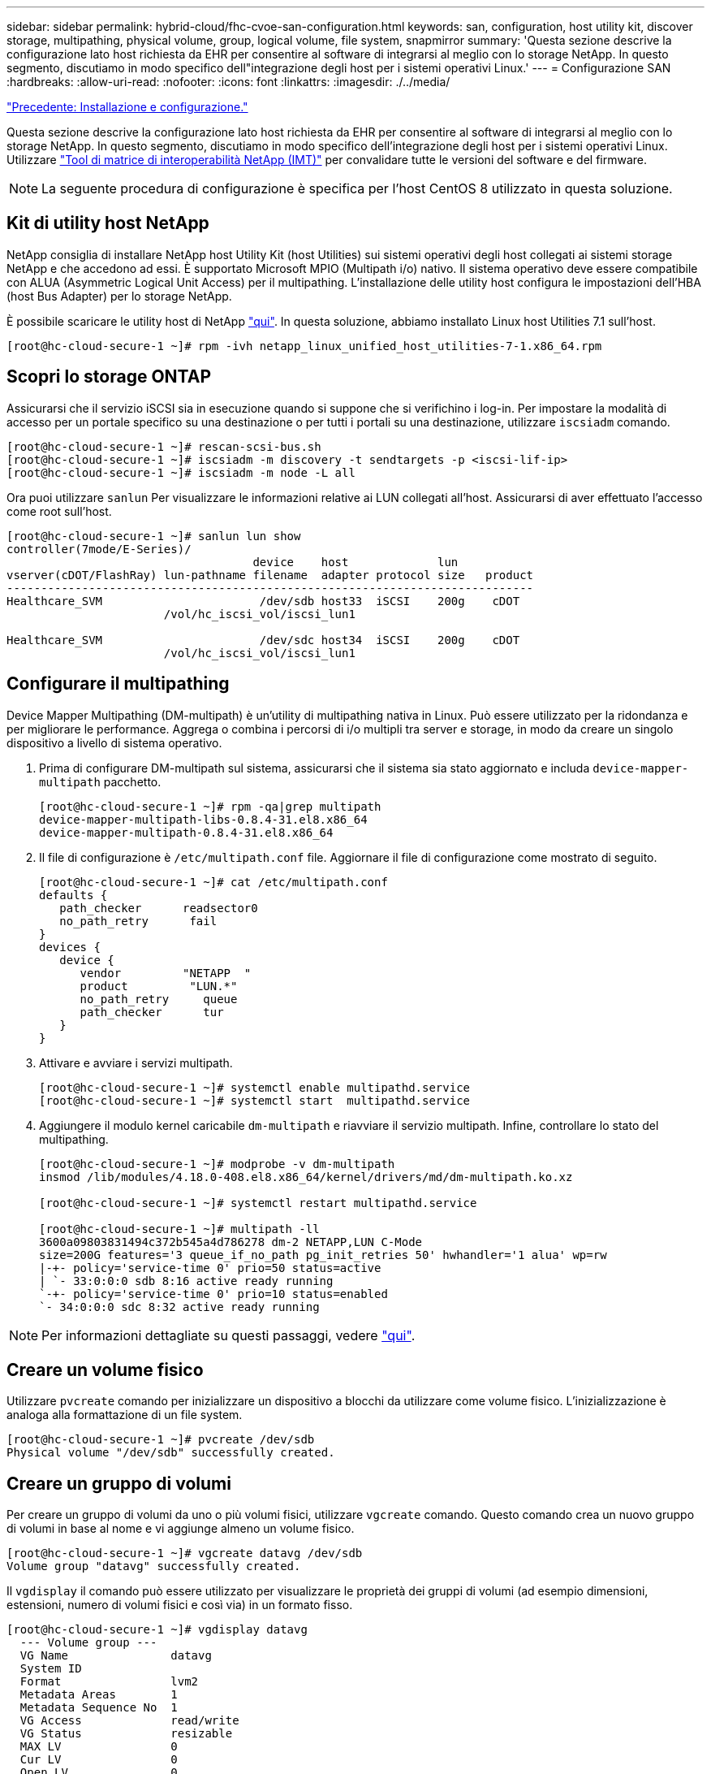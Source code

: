 ---
sidebar: sidebar 
permalink: hybrid-cloud/fhc-cvoe-san-configuration.html 
keywords: san, configuration, host utility kit, discover storage, multipathing, physical volume, group, logical volume, file system, snapmirror 
summary: 'Questa sezione descrive la configurazione lato host richiesta da EHR per consentire al software di integrarsi al meglio con lo storage NetApp. In questo segmento, discutiamo in modo specifico dell"integrazione degli host per i sistemi operativi Linux.' 
---
= Configurazione SAN
:hardbreaks:
:allow-uri-read: 
:nofooter: 
:icons: font
:linkattrs: 
:imagesdir: ./../media/


link:fhc-cvoe-installation-and-configuration.html["Precedente: Installazione e configurazione."]

[role="lead"]
Questa sezione descrive la configurazione lato host richiesta da EHR per consentire al software di integrarsi al meglio con lo storage NetApp. In questo segmento, discutiamo in modo specifico dell'integrazione degli host per i sistemi operativi Linux. Utilizzare https://imt.netapp.com/matrix/["Tool di matrice di interoperabilità NetApp (IMT)"^] per convalidare tutte le versioni del software e del firmware.


NOTE: La seguente procedura di configurazione è specifica per l'host CentOS 8 utilizzato in questa soluzione.



== Kit di utility host NetApp

NetApp consiglia di installare NetApp host Utility Kit (host Utilities) sui sistemi operativi degli host collegati ai sistemi storage NetApp e che accedono ad essi. È supportato Microsoft MPIO (Multipath i/o) nativo. Il sistema operativo deve essere compatibile con ALUA (Asymmetric Logical Unit Access) per il multipathing. L'installazione delle utility host configura le impostazioni dell'HBA (host Bus Adapter) per lo storage NetApp.

È possibile scaricare le utility host di NetApp https://mysupport.netapp.com/site/products/all/details/hostutilities/downloads-tab["qui"^]. In questa soluzione, abbiamo installato Linux host Utilities 7.1 sull'host.

....
[root@hc-cloud-secure-1 ~]# rpm -ivh netapp_linux_unified_host_utilities-7-1.x86_64.rpm
....


== Scopri lo storage ONTAP

Assicurarsi che il servizio iSCSI sia in esecuzione quando si suppone che si verifichino i log-in. Per impostare la modalità di accesso per un portale specifico su una destinazione o per tutti i portali su una destinazione, utilizzare `iscsiadm` comando.

....
[root@hc-cloud-secure-1 ~]# rescan-scsi-bus.sh
[root@hc-cloud-secure-1 ~]# iscsiadm -m discovery -t sendtargets -p <iscsi-lif-ip>
[root@hc-cloud-secure-1 ~]# iscsiadm -m node -L all
....
Ora puoi utilizzare `sanlun` Per visualizzare le informazioni relative ai LUN collegati all'host. Assicurarsi di aver effettuato l'accesso come root sull'host.

....
[root@hc-cloud-secure-1 ~]# sanlun lun show
controller(7mode/E-Series)/
                                    device    host             lun
vserver(cDOT/FlashRay) lun-pathname filename  adapter protocol size   product
-----------------------------------------------------------------------------
Healthcare_SVM                       /dev/sdb host33  iSCSI    200g    cDOT
                       /vol/hc_iscsi_vol/iscsi_lun1

Healthcare_SVM                       /dev/sdc host34  iSCSI    200g    cDOT
                       /vol/hc_iscsi_vol/iscsi_lun1
....


== Configurare il multipathing

Device Mapper Multipathing (DM-multipath) è un'utility di multipathing nativa in Linux. Può essere utilizzato per la ridondanza e per migliorare le performance. Aggrega o combina i percorsi di i/o multipli tra server e storage, in modo da creare un singolo dispositivo a livello di sistema operativo.

. Prima di configurare DM-multipath sul sistema, assicurarsi che il sistema sia stato aggiornato e includa `device-mapper-multipath` pacchetto.
+
....
[root@hc-cloud-secure-1 ~]# rpm -qa|grep multipath
device-mapper-multipath-libs-0.8.4-31.el8.x86_64
device-mapper-multipath-0.8.4-31.el8.x86_64
....
. Il file di configurazione è `/etc/multipath.conf` file. Aggiornare il file di configurazione come mostrato di seguito.
+
....
[root@hc-cloud-secure-1 ~]# cat /etc/multipath.conf
defaults {
   path_checker      readsector0
   no_path_retry      fail
}
devices {
   device {
      vendor         "NETAPP  "
      product         "LUN.*"
      no_path_retry     queue
      path_checker      tur
   }
}
....
. Attivare e avviare i servizi multipath.
+
....
[root@hc-cloud-secure-1 ~]# systemctl enable multipathd.service
[root@hc-cloud-secure-1 ~]# systemctl start  multipathd.service
....
. Aggiungere il modulo kernel caricabile `dm-multipath` e riavviare il servizio multipath. Infine, controllare lo stato del multipathing.
+
....
[root@hc-cloud-secure-1 ~]# modprobe -v dm-multipath
insmod /lib/modules/4.18.0-408.el8.x86_64/kernel/drivers/md/dm-multipath.ko.xz

[root@hc-cloud-secure-1 ~]# systemctl restart multipathd.service

[root@hc-cloud-secure-1 ~]# multipath -ll
3600a09803831494c372b545a4d786278 dm-2 NETAPP,LUN C-Mode
size=200G features='3 queue_if_no_path pg_init_retries 50' hwhandler='1 alua' wp=rw
|-+- policy='service-time 0' prio=50 status=active
| `- 33:0:0:0 sdb 8:16 active ready running
`-+- policy='service-time 0' prio=10 status=enabled
`- 34:0:0:0 sdc 8:32 active ready running
....



NOTE: Per informazioni dettagliate su questi passaggi, vedere https://docs.netapp.com/us-en/ontap-sanhost/hu_centos_80.html["qui"^].



== Creare un volume fisico

Utilizzare `pvcreate` comando per inizializzare un dispositivo a blocchi da utilizzare come volume fisico. L'inizializzazione è analoga alla formattazione di un file system.

....
[root@hc-cloud-secure-1 ~]# pvcreate /dev/sdb
Physical volume "/dev/sdb" successfully created.
....


== Creare un gruppo di volumi

Per creare un gruppo di volumi da uno o più volumi fisici, utilizzare `vgcreate` comando. Questo comando crea un nuovo gruppo di volumi in base al nome e vi aggiunge almeno un volume fisico.

....
[root@hc-cloud-secure-1 ~]# vgcreate datavg /dev/sdb
Volume group "datavg" successfully created.
....
Il `vgdisplay` il comando può essere utilizzato per visualizzare le proprietà dei gruppi di volumi (ad esempio dimensioni, estensioni, numero di volumi fisici e così via) in un formato fisso.

....
[root@hc-cloud-secure-1 ~]# vgdisplay datavg
  --- Volume group ---
  VG Name               datavg
  System ID
  Format                lvm2
  Metadata Areas        1
  Metadata Sequence No  1
  VG Access             read/write
  VG Status             resizable
  MAX LV                0
  Cur LV                0
  Open LV               0
  Max PV                0
  Cur PV                1
  Act PV                1
  VG Size               <200.00 GiB
  PE Size               4.00 MiB
  Total PE              51199
  Alloc PE / Size       0 / 0
  Free  PE / Size       51199 / <200.00 GiB
  VG UUID               C7jmI0-J0SS-Cq91-t6b4-A9xw-nTfi-RXcy28
....


== Creare un volume logico

Quando si crea un volume logico, il volume logico viene ricavato da un gruppo di volumi utilizzando le estensioni libere sui volumi fisici che compongono il gruppo di volumi.

....
[root@hc-cloud-secure-1 ~]# lvcreate - l 100%FREE -n datalv datavg
Logical volume "datalv" created.
....
Questo comando crea un volume logico chiamato `datalv` che utilizza tutto lo spazio non allocato nel gruppo di volumi `datavg`.



== Creare il file system

....
[root@hc-cloud-secure-1 ~]# mkfs.xfs -K /dev/datavg/datalv
meta-data=/dev/datavg/datalv     isize=512    agcount=4, agsize=13106944 blks
         =                       sectsz=4096  attr=2, projid32bit=1
         =                       crc=1        finobt=1, sparse=1, rmapbt=0
         =                       reflink=1    bigtime=0 inobtcount=0
data     =                       bsize=4096   blocks=52427776, imaxpct=25
         =                       sunit=0      swidth=0 blks
naming   =version 2              bsize=4096   ascii-ci=0, ftype=1
log      =internal log           bsize=4096   blocks=25599, version=2
         =                       sectsz=4096  sunit=1 blks, lazy-count=1
realtime =none                   extsz=4096   blocks=0, rtextents=0
....


== Creare la cartella da montare

....
[root@hc-cloud-secure-1 ~]# mkdir /file1
....


== Montare il file system

....
[root@hc-cloud-secure-1 ~]# mount -t xfs /dev/datavg/datalv /file1

[root@hc-cloud-secure-1 ~]# df -k
Filesystem                1K-blocks    Used Available Use% Mounted on
devtmpfs                    8072804       0   8072804   0% /dev
tmpfs                       8103272       0   8103272   0% /dev/shm
tmpfs                       8103272    9404   8093868   1% /run
tmpfs                       8103272       0   8103272   0% /sys/fs/cgroup
/dev/mapper/cs-root        45496624 5642104  39854520  13% /
/dev/sda2                   1038336  258712    779624  25% /boot
/dev/sda1                    613184    7416    605768   2% /boot/efi
tmpfs                       1620652      12   1620640   1% /run/user/42
tmpfs                       1620652       0   1620652   0% /run/user/0
/dev/mapper/datavg-datalv 209608708 1494520 208114188   1% /file1
....
Per informazioni dettagliate su queste attività, vedere la pagina link:https://access.redhat.com/documentation/en-us/red_hat_enterprise_linux/5/html/logical_volume_manager_administration/lvm_cli["Amministrazione di LVM con comandi CLI"].



== Generazione di dati

 `Dgen.pl` È un generatore di dati di script perl per il simulatore i/o di EHR (GenerateIO). I dati all'interno dei LUN vengono generati con l'EHR `Dgen.pl` script. Lo script è progettato per creare dati simili a quelli che si trovano all'interno di un database EHR.

....
[root@hc-cloud-secure-1 ~]# cd GenerateIO-1.17.3/

[root@hc-cloud-secure-1 GenerateIO-1.17.3]# ./dgen.pl --directory /file1 --jobs 80

[root@hc-cloud-secure-1 ~]# cd /file1/
[root@hc-cloud-secure-1 file1]# ls
dir01  dir05  dir09  dir13  dir17  dir21  dir25  dir29  dir33  dir37  dir41  dir45  dir49  dir53  dir57  dir61  dir65  dir69  dir73  dir77  dir02  dir06  dir10  dir14  dir18  dir22  dir26  dir30  dir34  dir38  dir42  dir46  dir50  dir54  dir58  dir62  dir66  dir70  dir74  dir78  dir03  dir07  dir11  dir15  dir19  dir23  dir27  dir31  dir35  dir39  dir43  dir47  dir51  dir55  dir59  dir63  dir67  dir71  dir75  dir79  dir04  dir08  dir12  dir16  dir20  dir24  dir28  dir32  dir36  dir40  dir44  dir48  dir52  dir56  dir60  dir64  dir68  dir72  dir76  dir80

[root@hc-cloud-secure-1 file1]# df -k .
Filesystem                 1K-blocks  Used       Available  Use%  Mounted on
/dev/mapper/datavg-datalv  209608708  178167156  31441552   85%   /file1
....
Durante la corsa `Dgen.pl` per impostazione predefinita, lo script utilizza il 85% del file system per la generazione dei dati.



== Configurare la replica di SnapMirror tra ONTAP on-premise e Cloud Volumes ONTAP

NetApp SnapMirror replica i dati a velocità elevate su LAN o WAN, in modo da ottenere un'elevata disponibilità dei dati e una replica rapida dei dati in ambienti virtuali e tradizionali. Quando si replicano i dati nei sistemi storage NetApp e si aggiornano continuamente i dati secondari, i dati vengono mantenuti aggiornati e rimangono disponibili ogni volta che ne hai bisogno. Non sono richiesti server di replica esterni.

Completare i seguenti passaggi per configurare la replica di SnapMirror tra il sistema ONTAP on-premise e CVO.

. Dal menu di navigazione, selezionare *Storage* > *Canvas*.
. In Canvas, selezionare l'ambiente di lavoro che contiene il volume di origine, trascinarlo nell'ambiente di lavoro in cui si desidera replicare il volume, quindi selezionare *Replication*.
+
image:fhc-cvoe-image8.jpeg["Questa schermata mostra la schermata di BlueXP Canvas con la replica selezionata in un menu a discesa per l'istanza di ONTAP on-premise."]

+
I passaggi rimanenti spiegano come creare una relazione sincrona tra cluster Cloud Volumes ONTAP e ONTAP on-premise.

. *Impostazione peering di origine e destinazione.* se viene visualizzata questa pagina, selezionare tutte le LIF dell'intercluster per la relazione peer del cluster.
+
image:fhc-cvoe-image9.png["Questa schermata mostra la schermata BlueXP Source peering Setup."]

. *Source Volume Selection.* selezionare il volume che si desidera replicare.
+
image:fhc-cvoe-image10.jpeg["Questa schermata mostra la schermata BlueXP Source Volume Selection (selezione volume di origine BlueXP) con un volume di quattordici volumi visualizzati."]

. *Tipo di disco di destinazione e tiering.* se la destinazione è un sistema Cloud Volumes ONTAP, selezionare il tipo di disco di destinazione e scegliere se si desidera attivare il tiering dei dati.
+
image:fhc-cvoe-image11.jpeg["Questa schermata mostra la schermata BlueXP Destination Disk Type (tipo di disco di destinazione BlueXP) con l'opzione General Purpose SSD (SSD General"]

. *Nome volume di destinazione:* specificare il nome del volume di destinazione e scegliere l'aggregato di destinazione. Se la destinazione è un cluster ONTAP, è necessario specificare anche la VM di storage di destinazione.
+
image:fhc-cvoe-image12.jpeg["Questa schermata mostra la schermata BlueXP Destination volume name (Nome volume di destinazione BlueXP) con le relative informazioni inserite."]

. *Velocità di trasferimento massima.* specificare la velocità massima (in megabyte al secondo) alla quale trasferire i dati.
+
image:fhc-cvoe-image13.jpeg["Questa schermata mostra la velocità di trasferimento massima di BlueXP con 100 MB/s."]

. *Replication policy.* scegliere un criterio predefinito o fare clic su *Additional Policies*, quindi selezionare uno dei criteri avanzati. Per assistenza, https://docs.netapp.com/us-en/cloud-manager-replication/concept-replication-policies.html["scopri le policy di replica"^].
+
image:fhc-cvoe-image14.jpeg["Questa schermata mostra la pagina BlueXP Replication Policy (Criteri di replica BlueXP) con i criteri predefiniti Mirror (Mirror) o Mirror and Backup (Mirror e backup) visualizzati."]

. *Pianificazione.* scegliere una copia singola o una pianificazione ricorrente. Sono disponibili diverse pianificazioni predefinite. Se si desidera una pianificazione diversa, è necessario creare una nuova pianificazione su `destination cluster` Utilizzo di System Manager.
+
image:fhc-cvoe-image15.jpeg["Questa schermata mostra la schermata del programma di configurazione della replica BlueXP con diverse opzioni di temporizzazione visualizzate."]

. *Review.* Rivedi le tue selezioni e fai clic su *Go*.
+
image:fhc-cvoe-image16.jpeg["Questa schermata mostra la schermata di verifica e approvazione di BlueXP Replication Setup."]



Per informazioni dettagliate su questi passaggi di configurazione, vedere https://docs.netapp.com/us-en/cloud-manager-replication/task-replicating-data.html["qui"^].

BlueXP avvia il processo di replica dei dati. A questo punto, è possibile visualizzare il servizio *Replication* stabilito tra il sistema ONTAP on-premise e Cloud Volumes ONTAP.

image:fhc-cvoe-image17.jpeg["Questa schermata mostra la schermata di BlueXP Canvas con il servizio di replica rappresentato come una riga tra l'istanza CVO e l'istanza di ONTAP on-premise."]

Nel cluster Cloud Volumes ONTAP, è possibile visualizzare il volume appena creato.

image:fhc-cvoe-image18.png["Questa schermata mostra la scheda BlueXP Volumes (volumi BlueXP) con il nuovo volume visualizzato."]

È inoltre possibile verificare che la relazione di SnapMirror sia stabilita tra il volume on-premise e il volume cloud.

image:fhc-cvoe-image19.jpeg["Questa schermata mostra la scheda BlueXP Replications (repliche BlueXP) con informazioni relative alla relazione di replica appena creata."]

Ulteriori informazioni sull'attività di replica sono disponibili nella scheda *Replication*.

image:fhc-cvoe-image20.png["Questa schermata mostra informazioni estese nella scheda Replications (repliche)."]

link:fhc-cvoe-solution-validation.html["Successivo: Convalida della soluzione."]
